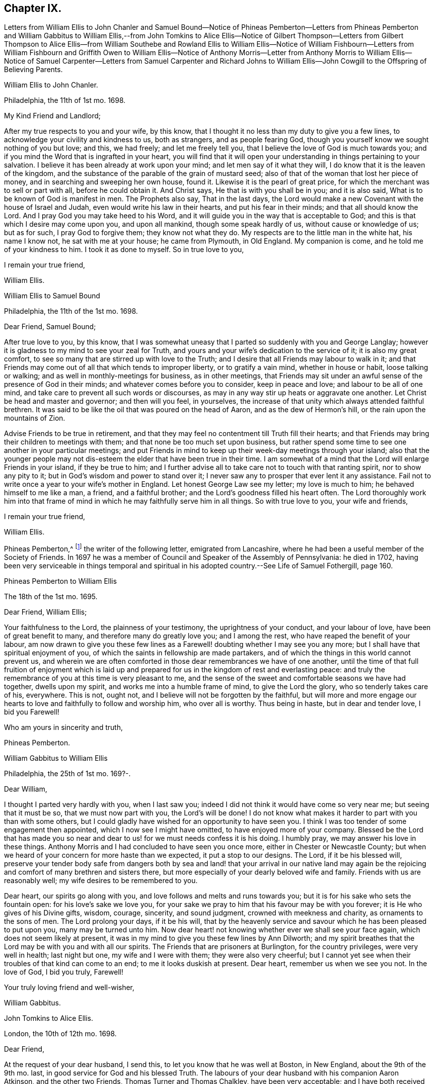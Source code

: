 == Chapter IX.

Letters from William Ellis to John Chanler and Samuel Bound--Notice of Phineas
Pemberton--Letters from Phineas Pemberton and William Gabbitus to William Ellis,--from
John Tomkins to Alice Ellis--Notice of Gilbert Thompson--Letters from Gilbert
Thompson to Alice Ellis--from William Southebe and Rowland Ellis to William Ellis--Notice
of William Fishbourn--Letters from William Fishbourn and Griffith Owen to William
Ellis--Notice of Anthony Morris--Letter from Anthony Morris to William Ellis--Notice
of Samuel Carpenter--Letters from Samuel Carpenter and Richard Johns to William
Ellis--John Cowgill to the Offspring of Believing Parents.

William Ellis to John Chanler.

Philadelphia, the 11th of 1st mo.
1698.

My Kind Friend and Landlord;

After my true respects to you and your wife, by this know,
that I thought it no less than my duty to give you a few lines,
to acknowledge your civility and kindness to us, both as strangers,
and as people fearing God, though you yourself know we sought nothing of you but love;
and this, we had freely; and let me freely tell you,
that I believe the love of God is much towards you;
and if you mind the Word that is ingrafted in your heart,
you will find that it will open your understanding in things pertaining to your salvation.
I believe it has been already at work upon your mind;
and let men say of it what they will, I do know that it is the leaven of the kingdom,
and the substance of the parable of the grain of mustard seed;
also of that of the woman that lost her piece of money,
and in searching and sweeping her own house, found it.
Likewise it is the pearl of great price,
for which the merchant was to sell or part with all, before he could obtain it.
And Christ says, He that is with you shall be in you; and it is also said,
What is to be known of God is manifest in men.
The Prophets also say, That in the last days,
the Lord would make a new Covenant with the house of Israel and Judah,
even would write his law in their hearts, and put his fear in their minds;
and that all should know the Lord.
And I pray God you may take heed to his Word,
and it will guide you in the way that is acceptable to God;
and this is that which I desire may come upon you, and upon all mankind,
though some speak hardly of us, without cause or knowledge of us; but as for such,
I pray God to forgive them; they know not what they do.
My respects are to the little man in the white hat, his name I know not,
he sat with me at your house; he came from Plymouth, in Old England.
My companion is come, and he told me of your kindness to him.
I took it as done to myself.
So in true love to you,

I remain your true friend,

William Ellis.

William Ellis to Samuel Bound

Philadelphia, the 11th of the 1st mo.
1698.

Dear Friend, Samuel Bound;

After true love to you, by this know,
that I was somewhat uneasy that I parted so suddenly with you and George Langlay;
however it is gladness to my mind to see your zeal for Truth,
and yours and your wife`'s dedication to the service of it; it is also my great comfort,
to see so many that are stirred up with love to the Truth;
and I desire that all Friends may labour to walk in it;
and that Friends may come out of all that which tends to improper liberty,
or to gratify a vain mind, whether in house or habit, loose talking or walking;
and as well in monthly-meetings for business, as in other meetings,
that Friends may sit under an awful sense of the presence of God in their minds;
and whatever comes before you to consider, keep in peace and love;
and labour to be all of one mind, and take care to prevent all such words or discourses,
as may in any way stir up heats or aggravate one another.
Let Christ be head and master and governor; and then will you feel, in yourselves,
the increase of that unity which always attended faithful brethren.
It was said to be like the oil that was poured on the head of Aaron,
and as the dew of Hermon`'s hill, or the rain upon the mountains of Zion.

Advise Friends to be true in retirement,
and that they may feel no contentment till Truth fill their hearts;
and that Friends may bring their children to meetings with them;
and that none be too much set upon business,
but rather spend some time to see one another in your particular meetings;
and put Friends in mind to keep up their week-day meetings through your island;
also that the younger people may not dis-esteem the
elder that have been true in their time.
I am somewhat of a mind that the Lord will enlarge Friends in your island,
if they be true to him;
and I further advise all to take care not to touch with that ranting spirit,
nor to show any pity to it; but in God`'s wisdom and power to stand over it;
I never saw any to prosper that ever lent it any assistance.
Fail not to write once a year to your wife`'s mother in England.
Let honest George Law see my letter; my love is much to him;
he behaved himself to me like a man, a friend, and a faithful brother;
and the Lord`'s goodness filled his heart often.
The Lord thoroughly work him into that frame of mind
in which he may faithfully serve him in all things.
So with true love to you, your wife and friends,

I remain your true friend,

William Ellis.

Phineas Pemberton,^
footnote:[Phineas Pemberton was the father of Israel Pemberton, and grandfather of James,
John, and Israel Pemberton who were all eminent and valuable men in their day,
useful in their respective stations,
and for a long period took an active and prominent part in the concerns of the Society,
as well as in some of the affairs more at large of
their native city (Philadelphia) and province.]
the writer of the following letter, emigrated from Lancashire,
where he had been a useful member of the Society of Friends.
In 1697 he was a member of Council and Speaker of the Assembly of Pennsylvania:
he died in 1702,
having been very serviceable in things temporal and spiritual
in his adopted country.--See Life of Samuel Fothergill,
page 160.

Phineas Pemberton to William Ellis

The 18th of the 1st mo.
1695.

Dear Friend, William Ellis;

Your faithfulness to the Lord, the plainness of your testimony,
the uprightness of your conduct, and your labour of love,
have been of great benefit to many, and therefore many do greatly love you;
and I among the rest, who have reaped the benefit of your labour,
am now drawn to give you these few lines as a Farewell!
doubting whether I may see you any more;
but I shall have that spiritual enjoyment of you,
of which the saints in fellowship are made partakers,
and of which the things in this world cannot prevent us,
and wherein we are often comforted in those dear remembrances we have of one another,
until the time of that full fruition of enjoyment which is laid
up and prepared for us in the kingdom of rest and everlasting peace:
and truly the remembrance of you at this time is very pleasant to me,
and the sense of the sweet and comfortable seasons we have had together,
dwells upon my spirit, and works me into a humble frame of mind,
to give the Lord the glory, who so tenderly takes care of his, everywhere.
This is not, ought not, and I believe will not be forgotten by the faithful,
but will more and more engage our hearts to love
and faithfully to follow and worship him,
who over all is worthy.
Thus being in haste, but in dear and tender love, I bid you Farewell!

Who am yours in sincerity and truth,

Phineas Pemberton.

William Gabbitus to William Ellis

Philadelphia, the 25th of 1st mo.
169?-.

Dear William,

I thought I parted very hardly with you, when I last saw you;
indeed I did not think it would have come so very near me; but seeing that it must be so,
that we must now part with you, the Lord`'s will be done!
I do not know what makes it harder to part with you than with some others,
but I could gladly have wished for an opportunity to have seen you.
I think I was too tender of some engagement then appointed,
which I now see I might have omitted, to have enjoyed more of your company.
Blessed be the Lord that has made you so near and
dear to us! for we must needs confess it is his doing.
I humbly pray, we may answer his love in these things.
Anthony Morris and I had concluded to have seen you once more,
either in Chester or Newcastle County;
but when we heard of your concern for more haste than we expected,
it put a stop to our designs.
The Lord, if it be his blessed will,
preserve your tender body safe from dangers both by sea and land!
that your arrival in our native land may again be the rejoicing
and comfort of many brethren and sisters there,
but more especially of your dearly beloved wife and family.
Friends with us are reasonably well; my wife desires to be remembered to you.

Dear heart, our spirits go along with you,
and love follows and melts and runs towards you;
but it is for his sake who sets the fountain open: for his love`'s sake we love you,
for your sake we pray to him that his favour may be with you forever;
it is He who gives of his Divine gifts, wisdom, courage, sincerity, and sound judgment,
crowned with meekness and charity, as ornaments to the sons of men.
The Lord prolong your days, if it be his will,
that by the heavenly service and savour which he has been pleased to put upon you,
many may be turned unto him.
Now dear heart! not knowing whether ever we shall see your face again,
which does not seem likely at present,
it was in my mind to give you these few lines by Ann Dilworth;
and my spirit breathes that the Lord may be with you and with all our spirits.
The Friends that are prisoners at Burlington, for the country privileges,
were very well in health; last night but one, my wife and I were with them;
they were also very cheerful;
but I cannot yet see when their troubles of that kind can come to an end;
to me it looks duskish at present.
Dear heart, remember us when we see you not.
In the love of God, I bid you truly, Farewell!

Your truly loving friend and well-wisher,

William Gabbitus.

John Tomkins to Alice Ellis.

London, the 10th of 12th mo.
1698.

Dear Friend,

At the request of your dear husband, I send this,
to let you know that he was well at Boston, in New England, about the 9th of the 9th mo.
last, in good service for God and his blessed Truth.
The labours of your dear husband with his companion Aaron Atkinson,
and the other two Friends, Thomas Turner and Thomas Chalkley, have been very acceptable;
and I have both received and seen many good accounts thereof,
from many Friends in those parts.
I suppose you may have heard, that Thomas Turner has been returned nearly a month.
Your husband intended to go back from Boston to Pennsylvania; and afterwards,
if he find his spirit clear, he hopes to hasten homewards,
to be here by the next Yearly Meeting.
Here are enclosed two letters, one of a public tendency,
they both came to me as they are, unsealed.
I know not how to forward them to the Friends designed, but by sending them to you;
and I do this the rather, as being of your husband`'s own writing,
you may understand by them the nature of his service.

Dear friend, you see that hitherto the Lord has been with your husband,
and made his service prosperous; and I doubt not, but He will be with him to the end.
This is encouragement to you, as you gave him up freely to the Lord`'s service,
so to keep in that resignation until he has fulfilled his Master`'s will;
it will make his absence still easy to yourself and to him also.
I feel that his love is for the general good of the church of Christ,
not only in those parts where he travels, but also for his brethren here,
and for the Church in those parts where you dwell,
that they may grow in grace and in the knowledge of our Lord and Saviour Jesus Christ.
Dear friend, thus according to his request, and my inclination also,
have I sent these few lines;
and with the salutation of mine and my wife`'s dear love to you,

I rest your friend in the Truth,

John Tomkins.

Gilbert Thompson, the writer of the following letter, resided at Penketh in Lancashire,
where he kept a boarding-school.
Professing the religious principles of the Society of Friends,
he was prosecuted by the intolerant party then in power, for keeping a school,
and for this alleged offence was imprisoned in Lancaster Castle!
He became a minister about the period at which this letter was written to Alice Ellis,
and was much esteemed both in this capacity and in that of a preceptor of youth:
he died in 1719, aged 61 years.--See notice of him in Piety Promoted, Part VIII.
and Memoirs of Samuel Fothergill, page 11.

Gilbert Thompson to Alice Ellis

Sankey, the 28th of the 11th mo.
169J

Dear Friend, Alice Ellis;

I often remember you though I seldom write to you, and were I near you,
I could be glad of your company, and to partake with you in the fruits of your faith,
and hear of the noble acts which the Lord has enabled you to perform since you loved him,
for his mercy`'s sake.
I have beheld with admiration, the industry, ability, willingness and resignedness,
which the Lord, upon many occasions has endued you with,
and made thereby a meet companion and yokefellow to dear William Ellis,
whose heart and all his faculties are freely and truly devoted
to those particular services his Master has engaged him in,
and in which, I doubt not, but as he has been, he still is,
truly serviceable in his lot and place,
having an eye to the honour of Him that called him when he was little,
and to that recompense of reward laid up for the righteous.
I doubt not but you meet with exercises and various difficulties in his absence; and yet,
I as well believe, you know how they all become sanctified, and can, in the faith,
press forward and see beyond them all,
and feel a sweetness in standing in your lot and testimony what way soever it stand.
Your strength and experience I know go beyond mine, else would I say,
Maintain your own lot, and stand in your own rank and place of service,
and let others do so too; and then every one`'s task will be best done.
Let the peaceable wisdom that is from above, and settles our spirits, be dwelt in,
and therein, whatever is done more or less, will be to the glory of God,
and every one`'s particular comfort.
I am straitened now for time, otherwise I feel an openness that could enlarge;
but I can say, I read you and some other dear Friends beyond words.
There is a more settled knowledge of such as are in the true faith,
and live in the Truth, than can or need be set forth by lines.
With a tender salutation of love I bid you Farewell, and remain

Your well-wisher in my measure.

Gilbert Thompson.

William Southebe to William Ellis

Philadelphia, the 26th of 1st mo.
1699.

Dear Friend, William Ellis.

Not having the opportunity to be more in your company when you were here among us,
I could not well omit to signify my true love to you,
and unity with that measure of the blessed,
holy power which I have had a sense of as attending your ministry,
and your plain doctrine; and of your promoting true spiritual and inward worship to God.
You have been instrumental to help forward our retired meeting here,
which I hope will be of good service.
This many of us, I believe, have long desired;
being truly sensible that the perfection of Divine worship and prayer to God,
as to our own particulars,
is performed mostly in true silence and inward retiredness before our great Creator;
and this indeed is much the end of outward testimony,
and is that into which my soul desires to be gathered more and more.
So with true and unfeigned love to you, desiring the Lord may prosper you in his service,

I remain your friend,

William Southebe.

Rowland Ellis, the writer of the following letter,
was a man of note among the Welsh settlers in Pennsylvania: he visited America in 1686,
for the purpose of selecting a place on which to locate his family.
In the voyage there, which was very long,
many persons who sailed with him died for lack of food.
He returned to England in the following year, leaving one of his sons in America;
and did not finally remove his family till 1697.
At this time he was about forty-five years of age; and it is said,
he lived long to do good,
his service both in the church of Christ and in the State being considerable.
He was a preacher among the Quakers, and an acceptable man in every station.
He died at his son-in-law, John Evans`'s, in North Wales, Pennsylvania,
in his eightieth year.--See Proud`'s History of Pennsylvania, Vol.
I+++.+++ Page 220.

Rowland Ellis to William Ellis

The 28th of the 1st mo.
1699.

My Esteemed Friend, William Ellis;

If these lines come to your hands,
you may understand what often has been in my mind to tell you,
That if ever it come before you to visit Friends in Wales, I desire this kindness of you,
partly for your name`'s sake, but rather upon Truth`'s account.
When at Dolgelly Meeting, in Merionethshire, in North Wales, to inquire for my daughter,
if she be then alive, and for her husband who is a priest.
If you find yourself free and anything inclined thereunto, knock at his door,
and see whether she is quite dead, or slumbering among the dead.
I do believe a living invitation may call home a strayed sheep,
though gone far into the wilderness, and there, it may be, fast entangled in briars,
and bound up in strong chains.
If there is any breath left in her, she may answer, though in a land of darkness,
and under the shadow of death.
The good Shepherd takes great pains to unloose the lost sheep from their bonds and entanglements,
and David-like, killing the lion and delivering the lamb out of his mouth,
to bring the same to their right mind, to know the Shepherd`'s tents.
Well, my friend!
I believe some have done things of this nature; and who can tell, if it come before you,
but you may through the power of God, be instrumental to open their eyes;
they both are very kind to Friends.
Our friend, Hugh Roberts, has twice visited them, they being sick;
her husband took it very kindly.
So with my dear love unto you,

I remain your friend,

Rowland Ellis.

William Fishbourn, the writer of the following letter,
was a member of the Assembly of Pennsylvania, for Philadelphia county,
in 1716 and subsequent years.

William Fishbourn to William Ellis

Philadelphia, the 2nd of 2nd mo.
1699.

Dear and Well-esteemed Friend, William Ellis;

For so in my small measure of the Truth as it is in Jesus, I am bold to call you;
not with flattery, nor with deceivable speeches, but with a true esteem,
as it is wrought by the power of God.
And as I hope I do humbly and reverently esteem the many mercies, blessings,
and favours which I receive from the hand of the Lord,
I also hope I ever shall measurably esteem his servants;
and I greatly desire I may be bowed down under a sense of the mercies of our God,
more and more every day.
My friend! with these lines I dearly salute you with my unfeigned love,
wishing your health, prosperity, and preservation every way;
and I earnestly desire you to remember, as you have access to the throne of God`'s grace,
your poor friend, who travels in weakness, fear and hope, dread and humility,
before the Lord; and sometimes is ready to say, I fear, at one time or another,
I shall fall by the hand of the enemy that daily besets me.
Oh! desire for me, that I may not be tried beyond my strength;
for the wicked one sees the weak part, and he is often at work there;
but blessed be the God and father of all our mercies, his power,
in the very glorious appearance of it, is very strong,
as I am kept mollified and melted down before him.
Oh! my soul and spirit ever desire to dwell low before him;
I would to God I had a tent to dwell in, in the valley of humility,
and that I might always abide in it; then I should be safe.
Pray visit me with a few lines from your hand, as your spirit has freedom;
and I desire you to pray to the Lord, that I may ever be sensible of my condition,
and that nothing may be hid in me that is contrary to, or that oppresses the good seed.
Look upon these lines as from one that lacks utterance to express my desires.
To the Lord I leave you, and to the guidance of his good Spirit,

And bid you, Farewell!

William Fishbourn.

Griffith Owen to William Ellis.

Philadelphia, the 3rd of 2nd mo.
1699.

My Dear Friend,

I cannot forget you, nor your service or labour of love among us,
the remembrance of which draws my sincere love as a stream unto you,
which I believe distance of place or length of time cannot wear out nor stop.
May you feel my brotherly love to you beyond what my fear can express.
I earnestly desire the Lord to accompany you with
his power and presence in all your undertakings,
and to make you more and more instrumental in his hands.
Dear friend! remember us and the little flock in this wilderness,
when you are far from us, in your nearest approaches to the Lord;
and I desire you to mind my love to all Friends in
England that may inquire respecting me.

I remain your friend and brother,

Griffith Owen.

Abraham Johns to William Ellis

Maryland, Clift, the 11th mo.
1699.

Dear William Ellis,

Whom I dearly love in the Truth, my true love salutes you,
desiring these may find you well, as through mercy they leave us.
Dear friend,
the many blessed opportunities we have had together are livingly in my remembrance,
and blessed be God whose mercy and favours are great to this wilderness country,
he has not left us without sending his servants among
us to sound forth his blessed Truth,
and to stir up his seed, which he has sown in the hearts of a remnant here,
which has many times been oppressed and kept down
through the wiles of the enemy of our souls;
but which has been raised and stirred up through the testimonies
of his dear servants whom he has been pleased to send among us;
praises and honour and thanksgiving be to his great and holy Name forever, says my soul!
Dear friend, forget me not in your most secret supplication to Almighty God,
that my faith may be strengthened, and that I may be valiant for the Truth,
which he has been pleased to reveal unto me; for alas! dear William,
what are we without we receive strength and ability
from him?--nothing but poor dust and ashes,
not able of ourselves to speak a good word or think a good thought.
My hearty prayer to God for you is, that he may be with you,
and bless your testimony and seal it down on the hearts of many sons and daughters.

Our dear friends, Roger Gill and Thomas Story, as also dear Aaron Atkinson,
were at our Yearly Meeting, where they had brave service for the Lord.
The same wrangling priest that Aaron met with,
came also to that meeting and openly opposed; but he was so handled by Thomas Story,
that I presume he repented coming there; it was of good service,
for Thomas laid him open to the people, abundance of his hearers being there,
who went away well satisfied.
My dear friend, I have this word of comfort to tell you, Truth prospers,
and people begin to see what the priests are.
We are all quiet and still, and in true unity one with another.
Aaron is gone back again to the north, not being yet clear of those parts;
he expects it will be the 8th or 9th month before he leaves America.
Dear William, I desire to hear from you as opportunity may present.
I shall not add, but mine and my wife`'s true love to you and all Friends,
is the conclusion of,

Your loving and sincere friend,

Abraham Johns.

Anthony Morris, the writer of the following letter, settled at Burlington,
in West Jersey, about 1680: he afterwards removed to Philadelphia:
he was a serviceable man as a preacher among the Quakers,
and in various other respects both of a public and private nature:
he died in 1721.--See Proud`'s History of Pennsylvania, Vol.
II. page 146.

Anthony Morris to William Ellis

Philadelphia, the 12th of 4th mo.
1699.

Dear William Ellis;

I have often been troubled in my mind when the thoughts
of your going from us have come into my remembrance,
because that I had not the opportunity of taking my leave of you in a solemn manner,
considering how nearly my spirit was united to you, so that I can truly say,
I loved and do love you in the Lord;
and through the operation of his Spirit you were made serviceable to me; so dear William,
excuse my neglect, for I came but a few minutes after you were gone.
Now I desire you to pray for me, that I may be kept and preserved faithful to the Lord,
for according to my weak abilities I have often done
the same for you since your departure from us.
I send this by my very good friend, Joseph Kirkbride,
whom I hope the Lord will attend with his presence,
and keep him near to Himself and within his own protection;
and if it be his good pleasure return him safe to his family,
as I hope you have gotten to yours.
With the salutation of mine and my wife`'s dear love to you and your dear wife, I rest,
and subscribe myself, in the Truth that changes not,

Your real friend,

Anthony Morris.

Samuel Carpenter, the writer of the following letter,
was one of the early settlers in Pennsylvania:
he became one of the most considerable traders in that Province,
in which he also filled the office of Treasurer: his great abilities,
combined with a benevolent and active disposition,
rendered him a useful and valuable member of civil and religious society;
and he appears to have been highly esteemed among the Quakers,
to whom he belonged.--See Proud`'s History of Pennsylvania, Vol.
II. page 60.

Samuel Carpenter to William Ellis

Philadelphia, the 17th of the-4th mo.
1699.

Dear William Ellis,

Although I have little to write,
I was not willing to let this opportunity slip without giving you a few
lines to signify mine and my wife`'s dear love to you and yours,
acknowledging yours to us, and your tenderness towards us and ours;
hoping that the Lord will reward you with peace in your bosom,
for your labour of love in this remote land,
with others of the Lord`'s faithful servants and messengers,
who have left all that was near and dear to them, in obedience to his requirings,
and in love to the souls of people,
that Truth and righteousness may increase and spread over the earth,
and the Lord`'s great name may be honoured.
Now it having pleased God to send his messengers to us, from time to time,
his living power and presence has attended their ministry and services,
so that many can say, surely the Lord has been gracious to us, a lost people,
and accounted little of by our brethren, being scattered in this remote wilderness;
but blessed be the Lord our God,
who has so graciously visited us by his good Spirit within us,
and by his faithful servants, who have been made instrumental in his hand,
and by his power, to reach our hearts, so that many have been comforted, confirmed,
and settled in the Truth.
What remains on our part, but that we walk humbly before the Lord all our days,
that his love and the labour of his servants may not be bestowed on us in vain?

Our dear friends Roger Gill and Thomas Story are
lately come by way of Virginia and Maryland,
and are hastening towards New England, in hope to return to our Yearly Meeting.
Dear Aaron is returned to Chester county; whether he go past us or not when he returns,
I yet know not.
This is intended to be sent by our dear friend Joseph Kirkbride,
who is gone down towards the ship; they are to be at Salem tomorrow,
and take their departure from Elsinborough.
My very dear love to Walter Fawcitt, and Friends that have laboured among us.
I should be glad of a few lines from you, as opportunity and freedom offer.
We were glad of yours from Maryland.
Friends are generally in health, and I know the love of many is to you;
so concludes your real friend,

Samuel Carpenter.

Richard Gove, who is mentioned in the following letter, resided in Philadelphia:
in the latter part of his life he accompanied Thomas
Chalkley on a religious visit to England,
having also been his companion in similar services in the West Indies,
Ireland and Scotland: he died at Uxbridge, near London, in 1710;
and is described by Thomas Chalkley as an inoffensive, loving Friend,
whose testimony was sound, serviceable and convincing.--See Thomas Chalkley`'s Journal,
Ed. 1818, page 102.

Richard Grove to William Ellis

Maryland, the 25th of the 4th mo.
1699.

Dear William Ellis,

Whom I truly love in the Truth;
the many comfortable opportunities and heavenly visitations that we have enjoyed together,
both by sea and land, is often upon my mind;
and my soul is at this time made glad in the living remembrance of it.
We had a very glorious Yearly Meeting; the Lord`'s heavenly power was over all,
and Friends were greatly comforted and strengthened.
I communicated to the meeting what you left in charge with me,
concerning a certificate to be sent to your Quarterly Meeting,
which was as readily granted as desired; the which I here enclose you.
Dear Aaron Atkinson came from New England,
Griffith Owen and Richard Gove from Pennsylvania,
and Roger Gill and Thomas Story from Virginia, to attend our Yearly Meeting,
where they had indeed good service for the Truth.
The priest came and contended openly in the meeting; but Truth was over him,
and his folly and wickedness were manifested to his shame,
among some of the chief of his own people.
I am in some haste, being straitened for time; the ship is just under sail,
so that at present I must conclude,
and tell you that`' some lines from you will be very acceptable to

Your friend and brother in the Truth,

Richard Johns.

William Ellis returned from America to England in the early part of 1699.
The following letter,
expressive of the yearnings of an emigrant over the children of those
to whom he had been united in religious fellowship in his native land,
was entrusted to William Ellis for circulation.

A few Lines to the Offspring of Believing Parents in Old England.

Dear and well-beloved friends in the land of our nativity;
my hearty desire and prayer to God is for you all, and mostly for a young generation,
the children of believing parents,
that it may please the Lord to raise up a remnant
to stand up in the place of our fathers in Christ,
who have stood in the gap and borne the burden in the heat of the day,
and left us good examples; who, many of them,
are gone and going off the stage of this world,
to the everlasting rest prepared for the righteous.
And dear friends, you are often in our remembrance,
when our hearts are engaged to praise the Lord for the prosperity of his Truth;
and we desire your prayers for us,
that it may please God to preserve and guide us in that unchangeable way,
till we meet at the haven of rest, where all the righteous rejoice together forever.
The Lord`'s work prospers in this wilderness land,
and many young people are concerned for the glory of God and the prosperity of his Truth,
that his great Name may not be evil spoken of among the heathen;
and I should be glad if it would please the Lord to raise
up many more worthies to visit his seed in these countries.

John Cowgill.

From my house in Middleton, in the County of Bucks, in Pennsylvania,
the 9th of the 1st month, 1699.
